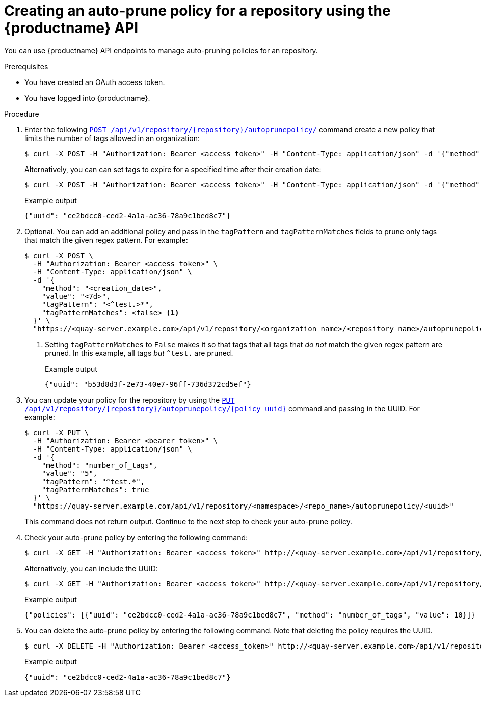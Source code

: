 :_mod-docs-content-type: PROCEDURE
[id="creating-repository-policy-api"]
= Creating an auto-prune policy for a repository using the {productname} API

You can use {productname} API endpoints to manage auto-pruning policies for an repository. 

.Prerequisites

* You have created an OAuth access token. 
* You have logged into {productname}. 

.Procedure

. Enter the following link:https://docs.redhat.com/en/documentation/red_hat_quay/{producty}/html-single/red_hat_quay_api_reference/index#updateorganizationautoprunepolicy[`POST /api/v1/repository/{repository}/autoprunepolicy/`] command create a new policy that limits the number of tags allowed in an organization:
+
[source,terminal]
----
$ curl -X POST -H "Authorization: Bearer <access_token>" -H "Content-Type: application/json" -d '{"method": "number_of_tags","value": 2}' http://<quay-server.example.com>/api/v1/repository/<organization_name>/<repository_name>/autoprunepolicy/
----
+
Alternatively, you can can set tags to expire for a specified time after their creation date:
+
[source,terminal]
----
$ curl -X POST -H "Authorization: Bearer <access_token>" -H "Content-Type: application/json" -d '{"method": "creation_date", "value": "7d"}' http://<quay-server.example.com>/api/v1/repository/<organization_name>/<repository_name>/autoprunepolicy/
----
+
.Example output
+
[source,terminal]
----
{"uuid": "ce2bdcc0-ced2-4a1a-ac36-78a9c1bed8c7"}
----

. Optional. You can add an additional policy and pass in the `tagPattern` and `tagPatternMatches` fields to prune only tags that match the given regex pattern. For example:
+
[source,terminal]
----
$ curl -X POST \
  -H "Authorization: Bearer <access_token>" \
  -H "Content-Type: application/json" \
  -d '{
    "method": "<creation_date>",
    "value": "<7d>",
    "tagPattern": "<^test.>*",
    "tagPatternMatches": <false> <1>
  }' \
  "https://<quay-server.example.com>/api/v1/repository/<organization_name>/<repository_name>/autoprunepolicy/"
----
<1> Setting `tagPatternMatches` to `False` makes it so that tags that all tags that _do not_ match the given regex pattern are pruned. In this example, all tags _but_ `^test.` are pruned.
+
.Example output
+
[source,terminal]
----
{"uuid": "b53d8d3f-2e73-40e7-96ff-736d372cd5ef"}
----

. You can update your policy for the repository by using the link:https://docs.redhat.com/en/documentation/red_hat_quay/{producty}/html-single/red_hat_quay_api_reference/index#updaterepositoryautoprunepolicy[`PUT /api/v1/repository/{repository}/autoprunepolicy/{policy_uuid}`] command and passing in the UUID. For example:
+
[source,terminal]
----
$ curl -X PUT \
  -H "Authorization: Bearer <bearer_token>" \
  -H "Content-Type: application/json" \
  -d '{
    "method": "number_of_tags",
    "value": "5",
    "tagPattern": "^test.*",
    "tagPatternMatches": true
  }' \
  "https://quay-server.example.com/api/v1/repository/<namespace>/<repo_name>/autoprunepolicy/<uuid>"
----
+
This command does not return output. Continue to the next step to check your auto-prune policy.

. Check your auto-prune policy by entering the following command:
+
[source,terminal]
----
$ curl -X GET -H "Authorization: Bearer <access_token>" http://<quay-server.example.com>/api/v1/repository/<organization_name>/<repository_name>/autoprunepolicy/
----
+
Alternatively, you can include the UUID:
+
[source,terminal]
----
$ curl -X GET -H "Authorization: Bearer <access_token>" http://<quay-server.example.com>/api/v1/repository/<organization_name>/<repository_name>/autoprunepolicy/ce2bdcc0-ced2-4a1a-ac36-78a9c1bed8c7
----
+
.Example output
+
[source,terminal]
----
{"policies": [{"uuid": "ce2bdcc0-ced2-4a1a-ac36-78a9c1bed8c7", "method": "number_of_tags", "value": 10}]}
----

. You can delete the auto-prune policy by entering the following command. Note that deleting the policy requires the UUID.
+
[source,terminal]
----
$ curl -X DELETE -H "Authorization: Bearer <access_token>" http://<quay-server.example.com>/api/v1/repository/<organization_name>/<repository_name>/autoprunepolicy/ce2bdcc0-ced2-4a1a-ac36-78a9c1bed8c7
----
+
.Example output
+
[source,terminal]
----
{"uuid": "ce2bdcc0-ced2-4a1a-ac36-78a9c1bed8c7"}
----